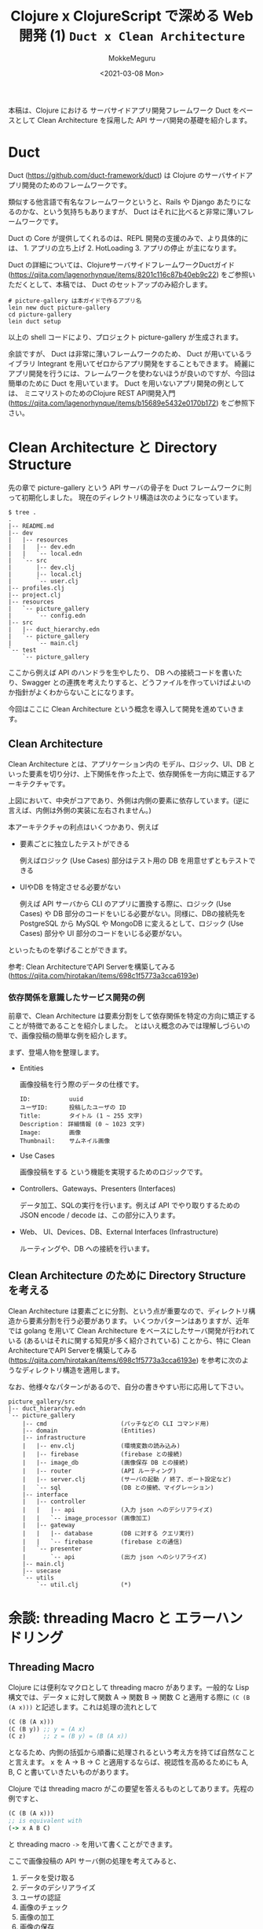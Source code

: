 #+options: ':t *:t -:t ::t <:t H:3 \n:nil ^:t arch:headline author:t
#+options: broken-links:nil c:nil creator:nil d:(not "LOGBOOK") date:t e:t
#+options: email:nil f:t inline:t num:t p:nil pri:nil prop:nil stat:t tags:t
#+options: tasks:t tex:t timestamp:t title:t toc:t todo:t |:t
#+title: Clojure x ClojureScript で深める Web 開発 (1) ~Duct x Clean Architecture~
#+date: <2021-03-08 Mon>
#+author: MokkeMeguru
#+email: meguru.mokke@gmail.com
#+language: en
#+select_tags: export
#+exclude_tags: noexport
#+creator: Emacs 27.1 (Org mode 9.4)

本稿は、Clojure における サーバサイドアプリ開発フレームワーク Duct をベースとして Clean Architecture を採用した API サーバ開発の基礎を紹介します。
* Duct
Duct (https://github.com/duct-framework/duct) は Clojure のサーバサイドアプリ開発のためのフレームワークです。

類似する他言語で有名なフレームワークというと、Rails や Django あたりになるのかな、という気持ちもありますが、 Duct はそれに比べると非常に薄いフレームワークです。

Duct の Core が提供してくれるのは、REPL 開発の支援のみで、より具体的には、 1. アプリの立ち上げ 2. HotLoading 3. アプリの停止 が主になります。

Duct の詳細については、ClojureサーバサイドフレームワークDuctガイド (https://qiita.com/lagenorhynque/items/8201c116c87b40eb9c22) をご参照いただくとして、本稿では、 Duct のセットアップのみ紹介します。

#+BEGIN_SRC shell
# picture-gallery は本ガイドで作るアプリ名
lein new duct picture-gallery
cd picture-gallery
lein duct setup
#+END_SRC

以上の shell コードにより、プロジェクト picture-gallery が生成されます。

余談ですが、 Duct は非常に薄いフレームワークのため、 Duct が用いているライブラリ Integrant を用いてゼロからアプリ開発をすることもできます。
綺麗に アプリ開発を行うには、フレームワークを使わないほうが良いのですが、今回は簡単のために Duct を用いています。 Duct を用いないアプリ開発の例としては、 ミニマリストのためのClojure REST API開発入門 (https://qiita.com/lagenorhynque/items/b15689e5432e0170b172) をご参照下さい。
* Clean Architecture と Directory Structure
先の章で picture-gallery という API サーバの骨子を Duct フレームワークに則って初期化しました。
現在のディレクトリ構造は次のようになっています。

#+begin_example
$ tree .
.
|-- README.md
|-- dev
|   |-- resources
|   |   |-- dev.edn
|   |   `-- local.edn
|   `-- src
|       |-- dev.clj
|       |-- local.clj
|       `-- user.clj
|-- profiles.clj
|-- project.clj
|-- resources
|   `-- picture_gallery
|       `-- config.edn
|-- src
|   |-- duct_hierarchy.edn
|   `-- picture_gallery
|       `-- main.clj
`-- test
    `-- picture_gallery
#+end_example

ここから例えば API のハンドラを生やしたり、 DB への接続コードを書いたり、Swagger との連携を考えたりすると、どうファイルを作っていけばよいのか指針がよくわからないことになります。

今回はここに Clean Architecture という概念を導入して開発を進めていきます。
** Clean Architecture
Clean Architecture とは、アプリケーション内の モデル、ロジック、UI、DB といった要素を切り分け、上下関係を作った上で、依存関係を一方向に矯正するアーキテクチャです。

[[./CleanArchitecture.jpg]]

上図において、中央がコアであり、外側は内側の要素に依存しています。(逆に言えば、内側は外側の実装に左右されません。)

本アーキテクチャの利点はいくつかあり、例えば
- 要素ごとに独立したテストができる

    例えばロジック (Use Cases) 部分はテスト用の DB を用意せずともテストできる

- UIやDB を特定させる必要がない

  例えば API サーバから CLI のアプリに置換する際に、ロジック (Use Cases) や DB 部分のコードをいじる必要がない。同様に、DBの接続先を PostgreSQL から MySQL や MongoDB に変えるとして、ロジック (Use Cases) 部分や UI 部分のコードをいじる必要がない。

といったものを挙げることができます。

参考: Clean ArchitectureでAPI Serverを構築してみる(https://qiita.com/hirotakan/items/698c1f5773a3cca6193e)
*** 依存関係を意識したサービス開発の例
前章で、Clean Architecture は要素分割をして依存関係を特定の方向に矯正することが特徴であることを紹介しました。
とはいえ概念のみでは理解しづらいので、画像投稿の簡単な例を紹介します。

まず、登場人物を整理します。
- Entities

    画像投稿を行う際のデータの仕様です。
    #+begin_example
    ID:           uuid
    ユーザID:      投稿したユーザの ID
    Title:        タイトル (1 ~ 255 文字)
    Description： 詳細情報 (0 ~ 1023 文字)
    Image:        画像
    Thumbnail:    サムネイル画像
    #+end_example

- Use Cases

    画像投稿をする という機能を実現するためのロジックです。

- Controllers、Gateways、Presenters (Interfaces)

  データ加工、SQLの実行を行います。例えば API でやり取りするための JSON encode / decode は、この部分に入ります。

- Web、 UI、Devices、DB、External Interfaces (Infrastructure)

  ルーティングや、DB への接続を行います。
** Clean Architecture のために Directory Structure を考える
Clean Architecture は要素ごとに分割、という点が重要なので、ディレクトリ構造から要素分割を行う必要があります。
いくつかパターンはありますが、近年では golang を用いて Clean Architecture をベースにしたサーバ開発が行われている (あるいはそれに関する知見が多く紹介されている) ことから、特に Clean ArchitectureでAPI Serverを構築してみる (https://qiita.com/hirotakan/items/698c1f5773a3cca6193e) を参考に次のようなディレクトリ構造を適用します。

なお、他様々なパターンがあるので、自分の書きやすい形に応用して下さい。

#+begin_example
picture_gallery/src
|-- duct_hierarchy.edn
`-- picture_gallery
    |-- cmd                     (パッチなどの CLI コマンド用)
    |-- domain                  (Entities)
    |-- infrastructure
    |   |-- env.clj             (環境変数の読み込み)
    |   |-- firebase            (firebase との接続)
    |   |-- image_db            (画像保存 DB との接続)
    |   |-- router              (API ルーティング)
    |   |-- server.clj          (サーバの起動 / 終了、ポート設定など)
    |   `-- sql                 (DB との接続、マイグレーション)
    |-- interface
    |   |-- controller
    |   |   |-- api             (入力 json へのデシリアライズ)
    |   |   `-- image_processor (画像加工)
    |   |-- gateway
    |   |   |-- database        (DB に対する クエリ実行)
    |   |   `-- firebase        (firebase との通信)
    |   `-- presenter
    |       `-- api             (出力 json へのシリアライズ)
    |-- main.clj
    |-- usecase
    `-- utils
        `-- util.clj            (*)
#+end_example

* 余談: threading Macro と エラーハンドリング
** Threading Macro
Clojure には便利なマクロとして threading macro があります。一般的な Lisp 構文では、データ x に対して関数 A -> 関数 B -> 関数 C と適用する際に ~(C (B (A x)))~ と記述します。これは処理の流れとして

#+BEGIN_SRC clojure
(C (B (A x)))
(C (B y)) ;; y = (A x)
(C z)     ;; z = (B y) = (B (A x))
#+END_SRC

となるため、内側の括弧から順番に処理されるという考え方を持てば自然なことと言えます。
x を A -> B -> C と適用するならば、視認性を高めるためにも A, B, C と書いていきたいものがあります。

Clojure では threading macro がこの要望を答えるものとしてあります。先程の例ですと、

#+BEGIN_SRC clojure
(C (B (A x)))
;; is equivalent with
(-> x A B C)
#+END_SRC

と threading macro ~->~ を用いて書くことができます。

ここで画像投稿の API サーバ側の処理を考えてみると、

1. データを受け取る
2. データのデシリアライズ
3. ユーザの認証
4. 画像のチェック
5. 画像の加工
6. 画像の保存
7. DBへ投稿情報の保存
8. レスポンスの生成
9. レスポンスのシリアライズ
10. レスポンスの返却


という処理の流れを想定することができます。これを Clojure の threading macro を使って書くと、

#+BEGIN_SRC clojure
(-> data
    receive-data
    json->image-topic
    check-user
    check-image
    process-image
    insert-image
    insert-image-topic
    ->image-topic-response
    image-topic-response->json
    reply-data)
#+END_SRC

という形に書くことができます。
** エラーハンドリング
threading macro が可読性を高める手法であることを見ていただけられたところで、一つ、実務上の問題が発生します。
そう、エラーハンドリングです。

各処理工程で何らかのエラーがあった際に、それ以降の処理をするのは非効率だと言えます。なので、例えば golang などでは ~return~ を用いて処理を打ち切る手法が多く取られます。
ところが Clojure では、 ~if-else~ はあっても途中で処理を切り上げる ~return~ を実現するのは難しいです。仮に ~if-else~ を用いて処理を記述すると、括弧を処理単位とする性質上、ネストが深くなってしまい、可読性を下げてしまいます。

そのため、次のような関数とマクロ ~bind-error~ 、 ~err->>~ を用いることで、エラーハンドリングを行います。

#+BEGIN_SRC clojure
(defn bind-error [f [val err]]
  (if (nil? err)
    (f val)
    [nil err]))

(defmacro err->> [val & fns]
  (let [fns (for [f fns] `(bind-error ~f))]
    `(->> [~val nil]
          ~@fns)))
#+END_SRC

#+RESULTS:
| #'user/bind-error |
| #'user/err->>     |

やや複雑な関数のため詳細の説明は省略し、例を用いて使い方を説明すると次のような形になります。

#+BEGIN_SRC clojure
(defn start-with-H? [param]
  (if (.startsWith (:call param) "H")
    [param nil]
    [nil "is not start of H"]))

(defn end-with-!? [param]
  (if (.endsWith (:call param) "!")
    [param nil]
    [nil "is not end of !"]))

;; 実行例
;; success
(err->>
  {:call "Hello!"}
  start-with-H?
  end-with-!?)
;; -> [{:call "Hello!"} nil]

;; failure 1
(err->>
  {:call "hello"}
  start-with-H?
  end-with-!?)
;; -> [nil "is not start of H"]

;;failure 2
(err->>
  {:call "Hello"}
  start-with-H?
  end-with-!?)
;; -> [nil "is not end of !"]
#+END_SRC

#+RESULTS:
| #'user/start-with-H?   |
| #'user/end-with-!?     |
| [{:call "Hello!"} ]    |
| [ "is not start of H"] |
| [ "is not end of !"]   |


重要なところは返り値が ~[success-response failure-error-or-nil]~ となっていることです。
2番目の要素 ~failure-error-or-nil~ がエラーの判定とエラー内容を表しており、関数 ~bind-error~ によって、エラーがあれば以降の処理を実行しない機能が実現されています。
